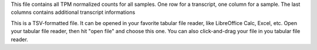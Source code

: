 This file contains all TPM normalized counts for all samples. One row for a transcript, one column for a sample. The last columns contains additional transcript informations

This is a TSV-formatted file. It can be opened in your favorite tabular file reader, like LibreOffice Calc, Excel, etc. Open your tabular file reader, then hit "open file" and choose this one. You can also click-and-drag your file in you tabular file reader.
